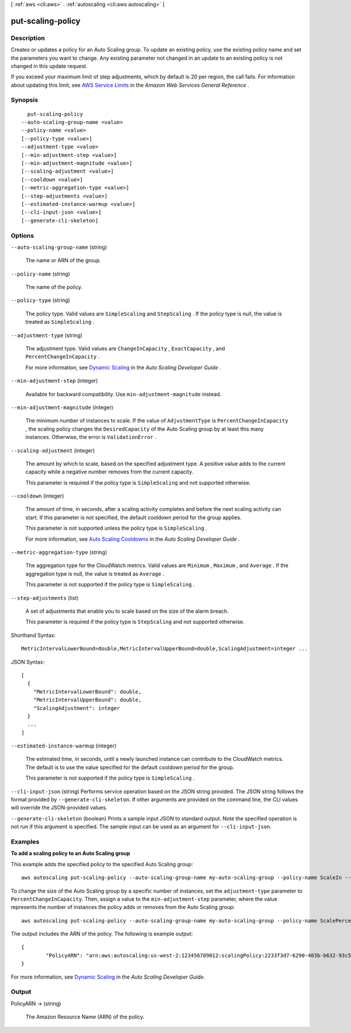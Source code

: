 [ :ref:`aws <cli:aws>` . :ref:`autoscaling <cli:aws autoscaling>` ]

.. _cli:aws autoscaling put-scaling-policy:


******************
put-scaling-policy
******************



===========
Description
===========



Creates or updates a policy for an Auto Scaling group. To update an existing policy, use the existing policy name and set the parameters you want to change. Any existing parameter not changed in an update to an existing policy is not changed in this update request.

 

If you exceed your maximum limit of step adjustments, which by default is 20 per region, the call fails. For information about updating this limit, see `AWS Service Limits`_ in the *Amazon Web Services General Reference* .



========
Synopsis
========

::

    put-scaling-policy
  --auto-scaling-group-name <value>
  --policy-name <value>
  [--policy-type <value>]
  --adjustment-type <value>
  [--min-adjustment-step <value>]
  [--min-adjustment-magnitude <value>]
  [--scaling-adjustment <value>]
  [--cooldown <value>]
  [--metric-aggregation-type <value>]
  [--step-adjustments <value>]
  [--estimated-instance-warmup <value>]
  [--cli-input-json <value>]
  [--generate-cli-skeleton]




=======
Options
=======

``--auto-scaling-group-name`` (string)


  The name or ARN of the group.

  

``--policy-name`` (string)


  The name of the policy.

  

``--policy-type`` (string)


  The policy type. Valid values are ``SimpleScaling`` and ``StepScaling`` . If the policy type is null, the value is treated as ``SimpleScaling`` .

  

``--adjustment-type`` (string)


  The adjustment type. Valid values are ``ChangeInCapacity`` , ``ExactCapacity`` , and ``PercentChangeInCapacity`` .

   

  For more information, see `Dynamic Scaling`_ in the *Auto Scaling Developer Guide* .

  

``--min-adjustment-step`` (integer)


  Available for backward compatibility. Use ``min-adjustment-magnitude`` instead.

  

``--min-adjustment-magnitude`` (integer)


  The minimum number of instances to scale. If the value of ``AdjustmentType`` is ``PercentChangeInCapacity`` , the scaling policy changes the ``DesiredCapacity`` of the Auto Scaling group by at least this many instances. Otherwise, the error is ``ValidationError`` .

  

``--scaling-adjustment`` (integer)


  The amount by which to scale, based on the specified adjustment type. A positive value adds to the current capacity while a negative number removes from the current capacity.

   

  This parameter is required if the policy type is ``SimpleScaling`` and not supported otherwise.

  

``--cooldown`` (integer)


  The amount of time, in seconds, after a scaling activity completes and before the next scaling activity can start. If this parameter is not specified, the default cooldown period for the group applies.

   

  This parameter is not supported unless the policy type is ``SimpleScaling`` .

   

  For more information, see `Auto Scaling Cooldowns`_ in the *Auto Scaling Developer Guide* .

  

``--metric-aggregation-type`` (string)


  The aggregation type for the CloudWatch metrics. Valid values are ``Minimum`` , ``Maximum`` , and ``Average`` . If the aggregation type is null, the value is treated as ``Average`` .

   

  This parameter is not supported if the policy type is ``SimpleScaling`` .

  

``--step-adjustments`` (list)


  A set of adjustments that enable you to scale based on the size of the alarm breach.

   

  This parameter is required if the policy type is ``StepScaling`` and not supported otherwise.

  



Shorthand Syntax::

    MetricIntervalLowerBound=double,MetricIntervalUpperBound=double,ScalingAdjustment=integer ...




JSON Syntax::

  [
    {
      "MetricIntervalLowerBound": double,
      "MetricIntervalUpperBound": double,
      "ScalingAdjustment": integer
    }
    ...
  ]



``--estimated-instance-warmup`` (integer)


  The estimated time, in seconds, until a newly launched instance can contribute to the CloudWatch metrics. The default is to use the value specified for the default cooldown period for the group.

   

  This parameter is not supported if the policy type is ``SimpleScaling`` .

  

``--cli-input-json`` (string)
Performs service operation based on the JSON string provided. The JSON string follows the format provided by ``--generate-cli-skeleton``. If other arguments are provided on the command line, the CLI values will override the JSON-provided values.

``--generate-cli-skeleton`` (boolean)
Prints a sample input JSON to standard output. Note the specified operation is not run if this argument is specified. The sample input can be used as an argument for ``--cli-input-json``.



========
Examples
========

**To add a scaling policy to an Auto Scaling group**

This example adds the specified policy to the specified Auto Scaling group::

	aws autoscaling put-scaling-policy --auto-scaling-group-name my-auto-scaling-group --policy-name ScaleIn --scaling-adjustment -1 --adjustment-type ChangeInCapacity

To change the size of the Auto Scaling group by a specific number of instances, set the ``adjustment-type`` parameter to ``PercentChangeInCapacity``. Then, assign a value to
the ``min-adjustment-step`` parameter, where the value represents the number of instances the policy adds or removes from the Auto Scaling group::

	aws autoscaling put-scaling-policy --auto-scaling-group-name my-auto-scaling-group --policy-name ScalePercentChange --scaling-adjustment 25 --adjustment-type PercentChangeInCapacity --cooldown 60 --min-adjustment-step 2

The output includes the ARN of the policy. The following is example output::

	{
		"PolicyARN": "arn:aws:autoscaling:us-west-2:123456789012:scalingPolicy:2233f3d7-6290-403b-b632-93c553560106:autoScalingGroupName/my-auto-scaling-group:policyName/ScaleIn"
	}

For more information, see `Dynamic Scaling`_ in the *Auto Scaling Developer Guide*.

.. _`Dynamic Scaling`: http://docs.aws.amazon.com/AutoScaling/latest/DeveloperGuide/as-scale-based-on-demand.html


======
Output
======

PolicyARN -> (string)

  

  The Amazon Resource Name (ARN) of the policy.

  

  



.. _Auto Scaling Cooldowns: http://docs.aws.amazon.com/AutoScaling/latest/DeveloperGuide/Cooldown.html
.. _Dynamic Scaling: http://docs.aws.amazon.com/AutoScaling/latest/DeveloperGuide/as-scale-based-on-demand.html
.. _AWS Service Limits: http://docs.aws.amazon.com/general/latest/gr/aws_service_limits.html
